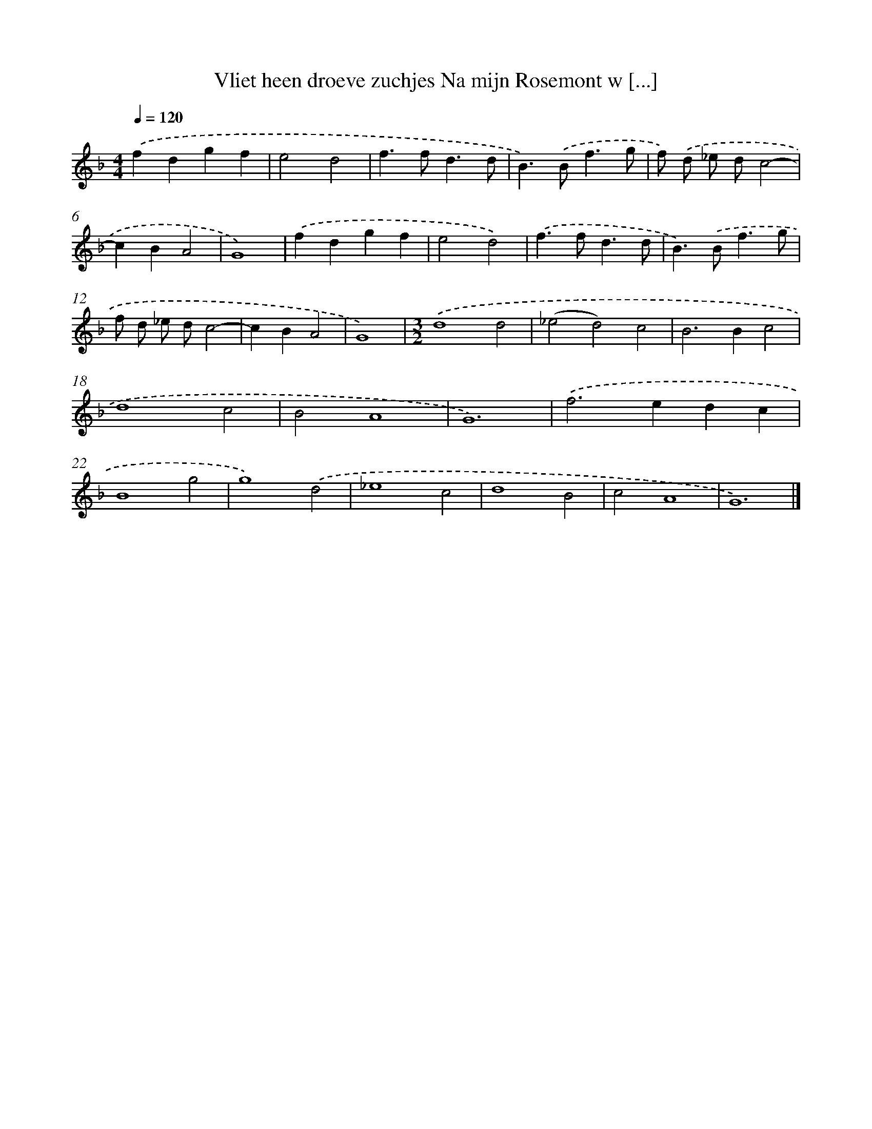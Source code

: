 X: 16410
T: Vliet heen droeve zuchjes Na mijn Rosemont w [...]
%%abc-version 2.0
%%abcx-abcm2ps-target-version 5.9.1 (29 Sep 2008)
%%abc-creator hum2abc beta
%%abcx-conversion-date 2018/11/01 14:38:03
%%humdrum-veritas 294127412
%%humdrum-veritas-data 4223734047
%%continueall 1
%%barnumbers 0
L: 1/4
M: 4/4
Q: 1/4=120
K: F clef=treble
.('fdgf |
e2d2 |
f>fd3/d/ |
B>).('Bf3/g/ |
f/) .('d/ _e/ d/c2- |
cBA2 |
G4) |
.('fdgf |
e2d2) |
.('f>fd3/d/ |
B>).('Bf3/g/ |
f/ d/ _e/ d/c2- |
cBA2 |
G4) |
[M:3/2].('d4d2 |
(_e2d2)c2 |
B2>B2c2 |
d4c2 |
B2A4 |
G6) |
.('f2>e2dc |
B4g2 |
g4).('d2 |
_e4c2 |
d4B2 |
c2A4 |
G6) |]
